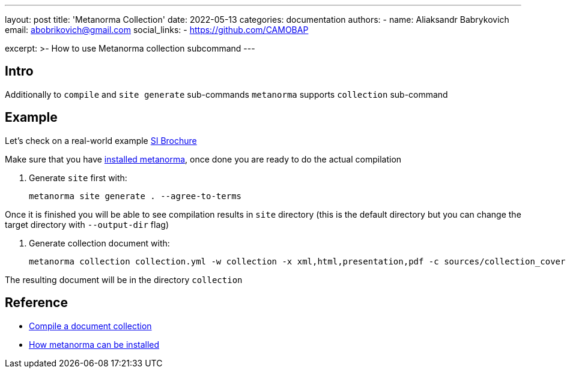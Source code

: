 ---
layout: post
title: 'Metanorma Collection'
date: 2022-05-13
categories: documentation
authors:
  -
    name: Aliaksandr Babrykovich
    email: abobrikovich@gmail.com
    social_links:
      - https://github.com/CAMOBAP

excerpt: >-
  How to use Metanorma collection subcommand
---

== Intro

Additionally to `compile` and `site generate` sub-commands `metanorma` supports `collection` sub-command

== Example

Let's check on a real-world example https://github.com/metanorma/bipm-si-brochure[SI Brochure]

Make sure that you have link:/install[installed metanorma], once done you are ready to do the actual compilation

. Generate `site` first with:

  metanorma site generate . --agree-to-terms

Once it is finished you will be able to see compilation results in `site` directory (this is the default directory but you can change the target directory with `--output-dir` flag)

. Generate collection document with:

  metanorma collection collection.yml -w collection -x xml,html,presentation,pdf -c sources/collection_cover.html --agree-to-terms --no-continue-without-fonts

The resulting document will be in the directory `collection`

== Reference

* https://github.com/metanorma/metanorma-cli#compile-a-document-collection-metanorma-collection[Compile a document collection]
* link:/install[How metanorma can be installed]
